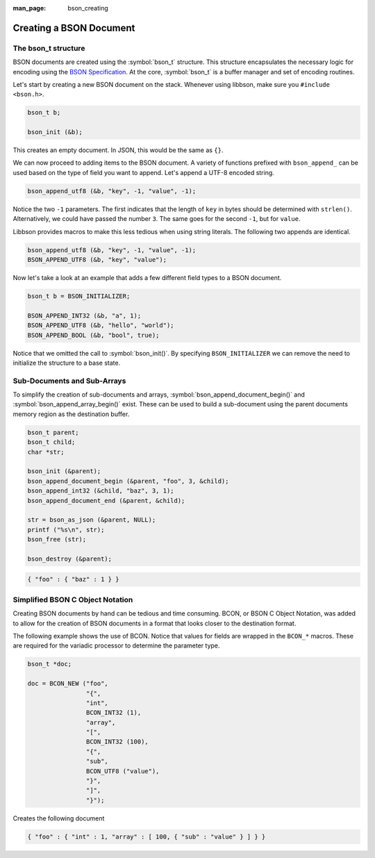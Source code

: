 :man_page: bson_creating

Creating a BSON Document
========================

The bson_t structure
--------------------

BSON documents are created using the :symbol:`bson_t` structure. This structure encapsulates the necessary logic for encoding using the `BSON Specification <http://bsonspec.org>`_. At the core, :symbol:`bson_t` is a buffer manager and set of encoding routines.

.. tip:

  BSON documents can live on the stack or the heap based on the performance needs or preference of the consumer.

Let's start by creating a new BSON document on the stack. Whenever using libbson, make sure you ``#include <bson.h>``.

.. code-block:: c

  bson_t b;

  bson_init (&b);

This creates an empty document. In JSON, this would be the same as ``{}``.

We can now proceed to adding items to the BSON document. A variety of functions prefixed with ``bson_append_`` can be used based on the type of field you want to append. Let's append a UTF-8 encoded string.

.. code-block:: c

  bson_append_utf8 (&b, "key", -1, "value", -1);

Notice the two ``-1`` parameters. The first indicates that the length of ``key`` in bytes should be determined with ``strlen()``. Alternatively, we could have passed the number ``3``. The same goes for the second ``-1``, but for ``value``.

Libbson provides macros to make this less tedious when using string literals. The following two appends are identical.

.. code-block:: c

  bson_append_utf8 (&b, "key", -1, "value", -1);
  BSON_APPEND_UTF8 (&b, "key", "value");

Now let's take a look at an example that adds a few different field types to a BSON document.

.. code-block:: c

  bson_t b = BSON_INITIALIZER;

  BSON_APPEND_INT32 (&b, "a", 1);
  BSON_APPEND_UTF8 (&b, "hello", "world");
  BSON_APPEND_BOOL (&b, "bool", true);

Notice that we omitted the call to :symbol:`bson_init()`. By specifying ``BSON_INITIALIZER`` we can remove the need to initialize the structure to a base state.

Sub-Documents and Sub-Arrays
----------------------------

To simplify the creation of sub-documents and arrays, :symbol:`bson_append_document_begin()` and :symbol:`bson_append_array_begin()` exist. These can be used to build a sub-document using the parent documents memory region as the destination buffer.

.. code-block:: c

  bson_t parent;
  bson_t child;
  char *str;

  bson_init (&parent);
  bson_append_document_begin (&parent, "foo", 3, &child);
  bson_append_int32 (&child, "baz", 3, 1);
  bson_append_document_end (&parent, &child);

  str = bson_as_json (&parent, NULL);
  printf ("%s\n", str);
  bson_free (str);

  bson_destroy (&parent);

.. code-block:: none

  { "foo" : { "baz" : 1 } }

Simplified BSON C Object Notation
---------------------------------

Creating BSON documents by hand can be tedious and time consuming. BCON, or BSON C Object Notation, was added to allow for the creation of BSON documents in a format that looks closer to the destination format.

The following example shows the use of BCON. Notice that values for fields are wrapped in the ``BCON_*`` macros. These are required for the variadic processor to determine the parameter type.

.. code-block:: c

  bson_t *doc;

  doc = BCON_NEW ("foo",
                  "{",
                  "int",
                  BCON_INT32 (1),
                  "array",
                  "[",
                  BCON_INT32 (100),
                  "{",
                  "sub",
                  BCON_UTF8 ("value"),
                  "}",
                  "]",
                  "}");

Creates the following document

.. code-block:: none

  { "foo" : { "int" : 1, "array" : [ 100, { "sub" : "value" } ] } }

